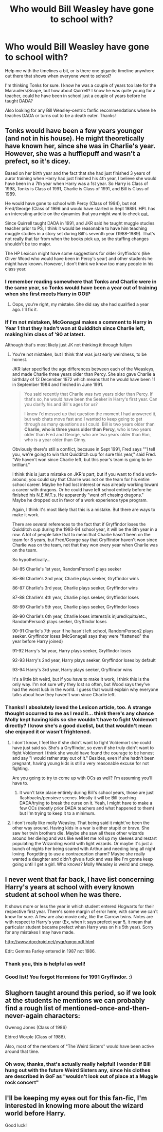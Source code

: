 #+TITLE: Who would Bill Weasley have gone to school with?

* Who would Bill Weasley have gone to school with?
:PROPERTIES:
:Author: cavelioness
:Score: 12
:DateUnix: 1430419575.0
:DateShort: 2015-Apr-30
:FlairText: Discussion
:END:
Help me with the timelines a bit, or is there one gigantic timeline anywhere out there that shows when everyone went to school?

I'm thinking Tonks for sure. I know he was a couple of years too late for the Marauders/Snape, but how about Quirrell? I know he was quite young for a teacher, could he have been in school just a couple of years before he taught DADA?

Also looking for any Bill Weasley-centric fanfic recommendations where he teaches DADA or turns out to be a death eater. Thanks!


** Tonks would have been a few years younger (and not in his house). He might theoretically have known her, since she was in Charlie's year. However, she was a hufflepuff and wasn't a prefect, so it's dicey.

Based on her birth year and the fact that she had just finished 3 years of auror training when Harry had just finished his 4th year, I believe she would have been in a 7th year when Harry was a 1st year. So Harry is Class of 1998, Tonks is Class of 1991, Charlie is Class of 1991, and Bill is Class of 1989.

He would have gone to school with Percy (Class of 1994), but not Fred/George (Class of 1996 and would have started in Sept 1989). HPL has an interesting article on the dynamics that you might want to check [[http://www.hp-lexicon.org/essays/essay-weasley-dynamics.html][out.]]

Since Quirrell taught DADA in 1991, and JKR said he taught muggle studies teacher prior to PS, I think it would be reasonable to have him teaching muggle studies in a story set during Bill's seventh year (1988-1989). That's not really that far from when the books pick up, so the staffing changes shouldn't be too major.

The HP Lexicon might have some suggestions for older Gryffindors (like Oliver Wood who would have been in Percy's year) and other students he might have known. However, I don't think we know too many people in his class year.
:PROPERTIES:
:Author: OwlPostAgain
:Score: 10
:DateUnix: 1430420947.0
:DateShort: 2015-Apr-30
:END:

*** I remember reading somewhere that Tonks and Charlie were in the same year, so Tonks would have been a year out of training when she first meets Harry in OOtP
:PROPERTIES:
:Author: LiamNeesonsMegaCock
:Score: 8
:DateUnix: 1430421741.0
:DateShort: 2015-Apr-30
:END:

**** Oops, you're right, my mistake. She did say she had qualified a year ago. I'll fix it.
:PROPERTIES:
:Author: OwlPostAgain
:Score: 4
:DateUnix: 1430422131.0
:DateShort: 2015-Apr-30
:END:


*** If I'm not mistaken, McGonagal makes a comment to Harry in Year 1 that they hadn't won at Quidditch since Charlie left, making him class of '90 at latest.

Although that's most likely just JK not thinking it through fullym
:PROPERTIES:
:Author: lifelesseyes
:Score: 3
:DateUnix: 1430497583.0
:DateShort: 2015-May-01
:END:

**** You're not mistaken, but I think that was just early weirdness, to be honest.

JKR later specified the age differences between each of the Weasleys, and made Charlie three years older than Percy. She also gave Charlie a birthday of 12 December 1972 which means that he would have been 11 in September 1984 and finished in June 1991.

#+begin_quote
  You said recently that Charlie was two years older than Percy. If that's so, he would have been the Seeker in Harry's first year. Can you clarify his and Bill's ages for us?

  I knew I'd messed up that question the moment I had answered it, but web chats move fast and I wanted to keep going to get through as many questions as I could. Bill is two years older than *Charlie, who is three years older than Percy,* who is two years older than Fred and George, who are two years older than Ron, who is a year older than Ginny.
#+end_quote

Obviously there's still a conflict, because in Sept 1991, Fred says ""I tell you, we're going to win that Quidditch cup for sure this year," said Fred. "We haven't won since Charlie left, but this year's team is going to be brilliant."

I think this is just a mistake on JKR's part, but if you want to find a work-around, you could say that Charlie was not on the team for his entire school career. Maybe he had lost interest or was already working toward a career with dragons. Or he could have left school entirely before he finished his N.E.W.T.s. He apparently "went off chasing dragons." Maybe he dropped out in favor of a work experience type program.

Again, I think it's most likely that this is a mistake. But there are ways to make it work.

There are several references to the fact that if Gryffindor loses the Quidditch cup during the 1993-94 school year, it will be the 8th year in a row. A lot of people take that to mean that Charlie hasn't been on the team for 8 years, but Fred/George say that Gryffindor haven't won since Charlie was on the team, not that they won every year when Charlie was on the team.

So hypothetically...

84-85 Charlie's 1st year, RandomPerson1 plays seeker

85-86 Charlie's 2nd year, Charlie plays seeker, Gryffindor wins

86-87 Charlie's 3rd year, Charlie plays seeker, Gryffindor wins

87-88 Charlie's 4th year, Charlie plays seeker, Gryffindor loses

88-89 Charlie's 5th year, Charlie plays seeker, Gryffindor loses

89-90 Charlie's 6th year, Charlie loses interest/is injured/quits/etc., RandomPerson2 plays seeker, Gryffindor loses

90-91 Charlie's 7th year if he hasn't left school, RandomPerson2 plays seeker. Gryffindor loses (McGonagall says they were "flattened" the year before Harry joined)

91-92 Harry's 1st year, Harry plays seeker, Gryffindor loses

92-93 Harry's 2nd year, Harry plays seeker, Gryffindor loses by default

93-94 Harry's 3rd year, Harry plays seeker, Gryffindor wins

It's a little bit weird, but if you have to make it work, I think this is the only way. I'm not sure why they lost so often, but Wood says they've had the worst luck in the world. I guess that would explain why everyone talks about how they haven't won since Charlie left.
:PROPERTIES:
:Author: OwlPostAgain
:Score: 5
:DateUnix: 1430500534.0
:DateShort: 2015-May-01
:END:


*** Thanks! I absolutely loved the Lexicon article, too. A strange thought occurred to me as I read it... think there's any chance Molly kept having kids so she wouldn't have to fight Voldemort directly? I know she's a good duelist, but that wouldn't mean she enjoyed it or wasn't frightened.
:PROPERTIES:
:Author: cavelioness
:Score: 1
:DateUnix: 1430429549.0
:DateShort: 2015-May-01
:END:

**** I don't know, I feel like if she didn't want to fight Voldemort she could have just said so. She's a Gryffindor, so even if she truly didn't want to fight Voldemort I think she would have found the courage to be honest and say "I would rather stay out of it." Besides, even if she hadn't been pregnant, having young kids is still a very reasonable excuse for not fighting.

Are you going to try to come up with OCs as well? I'm assuming you'll have to.
:PROPERTIES:
:Author: OwlPostAgain
:Score: 2
:DateUnix: 1430496123.0
:DateShort: 2015-May-01
:END:

***** It won't take place entirely during Bill's school years, those are just flashbacks/pensieve scenes. Mostly it will be Bill teaching DADA/trying to break the curse on it. Yeah, I might have to make a few OCs (mostly prior DADA teachers and what happened to them) but I'm trying to keep it to a minimum.
:PROPERTIES:
:Author: cavelioness
:Score: 1
:DateUnix: 1430565153.0
:DateShort: 2015-May-02
:END:


**** I don't really like molly Weasley. That being said it might've been the other way around. Having kids in a war is either stupid or brave. She saw her twin brothers die. Maybe she saw all these other wizards around her dieing and was like well let me roll up my sleeves and restart populating the Wizarding world with light wizards. Or maybe it's just a bunch of nights her being scared with Arthur and needing long all night loving. Forgetting to use a contraception charm? Maybe she really wanted a daughter and didn't give a fuck and was like I'm gonna keep going until I get a girl. Who knows? Molly Weasley is weird and creepy.
:PROPERTIES:
:Author: LazyZo
:Score: 0
:DateUnix: 1430847975.0
:DateShort: 2015-May-05
:END:


** I never went that far back, I have list concerning Harry's years at school with every known student at school when he was there.

It shows more or less the year in which student entered Hogwarts for their respective first year. There's some margin of error here, with some we can't know for sure. A few are also movie only, like the Carrow twins. Notes are with respect to Harry's year (Ex, when it says prefect year 5, it mean that particular student became prefect when Harry was on his 5th year). Sorry for any mistakes I may have made.

[[http://www.docdroid.net/yyqr/qqqq.odt.html]]

Edit: Gemma Farley entered in 1987 not 1986.
:PROPERTIES:
:Author: bootkiller
:Score: 3
:DateUnix: 1430425687.0
:DateShort: 2015-May-01
:END:

*** Thank you, this is helpful as well!
:PROPERTIES:
:Author: cavelioness
:Score: 2
:DateUnix: 1430429278.0
:DateShort: 2015-May-01
:END:


*** Good list! You forgot Hermione for 1991 Gryffindor. :)
:PROPERTIES:
:Author: Dimplz
:Score: 2
:DateUnix: 1430461306.0
:DateShort: 2015-May-01
:END:


** Slughorn taught around this period, so if we look at the students he mentions we can probably find a rough list of mentioned-once-and-then-never-again characters:

Gwenog Jones (Class of 1986)

Eldred Worple (Class of 1988).

Also, most of the members of "The Weird Sisters" would have been active around that time.
:PROPERTIES:
:Author: SomewhereSafetoSea
:Score: 4
:DateUnix: 1430425840.0
:DateShort: 2015-May-01
:END:

*** Oh wow, thanks, that's actually really helpful! I wonder if Bill hung out with the future Weird Sisters any, since his clothes are described in GoF as "wouldn't look out of place at a Muggle rock concert"
:PROPERTIES:
:Author: cavelioness
:Score: 6
:DateUnix: 1430429361.0
:DateShort: 2015-May-01
:END:


** I'll be keeping my eyes out for this fan-fic, I'm interested in knowing more about the wizard world before Harry.

Good luck!
:PROPERTIES:
:Author: TrustworthyPanda
:Score: 3
:DateUnix: 1430439083.0
:DateShort: 2015-May-01
:END:
